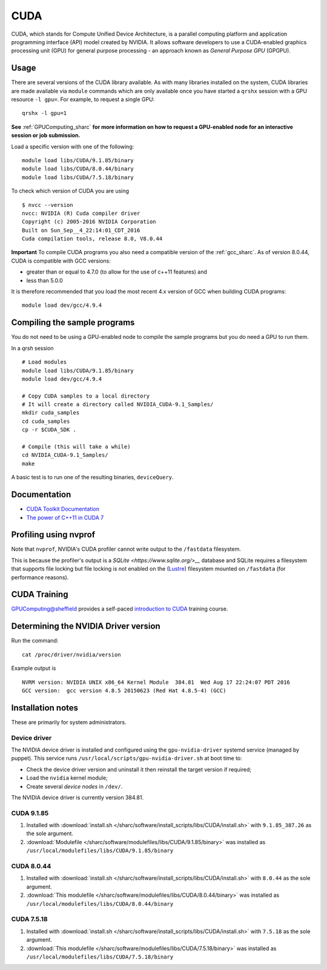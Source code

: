 .. _cuda_sharc:

CUDA
====

CUDA, which stands for Compute Unified Device Architecture, is a parallel computing platform and application programming interface (API) model created by NVIDIA.
It allows software developers to use a CUDA-enabled graphics processing unit (GPU) for general purpose processing - an approach known as *General Purpose GPU* (GPGPU).

Usage
-----

There are several versions of the CUDA library available. As with many libraries installed on the system, CUDA libraries are made available via ``module`` commands which are only available once you have started a ``qrshx`` session with a GPU resource ``-l gpu=``. For example, to request a single GPU: ::

  qrshx -l gpu=1

**See** :ref:`GPUComputing_sharc` **for more information on how to request a GPU-enabled node for an interactive session or job submission.** 

Load a specific version with one of the following: ::

        module load libs/CUDA/9.1.85/binary
        module load libs/CUDA/8.0.44/binary
        module load libs/CUDA/7.5.18/binary

To check which version of CUDA you are using ::

        $ nvcc --version
        nvcc: NVIDIA (R) Cuda compiler driver
        Copyright (c) 2005-2016 NVIDIA Corporation
        Built on Sun_Sep__4_22:14:01_CDT_2016
        Cuda compilation tools, release 8.0, V8.0.44

**Important** To compile CUDA programs you also need a compatible version of the :ref:`gcc_sharc`.  As of version 8.0.44, CUDA is compatible with GCC versions:

* greater than or equal to 4.7.0 (to allow for the use of c++11 features) and
* less than 5.0.0

It is therefore recommended that you load the most recent 4.x version of GCC when building CUDA programs: ::

        module load dev/gcc/4.9.4

Compiling the sample programs
-----------------------------
You do not need to be using a GPU-enabled node to compile the sample programs but you do need a GPU to run them.

In a `qrsh` session ::

        # Load modules
        module load libs/CUDA/9.1.85/binary
        module load dev/gcc/4.9.4

        # Copy CUDA samples to a local directory
        # It will create a directory called NVIDIA_CUDA-9.1_Samples/
        mkdir cuda_samples
        cd cuda_samples
        cp -r $CUDA_SDK .

        # Compile (this will take a while)
        cd NVIDIA_CUDA-9.1_Samples/
        make

A basic test is to run one of the resulting binaries, ``deviceQuery``.

Documentation
-------------
* `CUDA Toolkit Documentation <http://docs.nvidia.com/cuda/index.html#axzz3uLoSltnh>`_
* `The power of C++11 in CUDA 7 <http://devblogs.nvidia.com/parallelforall/power-cpp11-cuda-7/>`_

Profiling using nvprof
----------------------

Note that ``nvprof``, NVIDIA's CUDA profiler cannot write output to the ``/fastdata`` filesystem.

This is because the profiler's output is a `SQLite <https://www.sqlite.org/>__` database and SQLite requires a filesystem that supports file locking
but file locking is not enabled on the (`Lustre <http://lustre.org/>`__) filesystem mounted on ``/fastdata`` (for performance reasons). 

CUDA Training
-------------

`GPUComputing@sheffield <http://gpucomputing.shef.ac.uk>`_ provides a self-paced `introduction to CUDA <http://gpucomputing.shef.ac.uk/education/cuda/>`_ training course.

Determining the NVIDIA Driver version
-------------------------------------
Run the command: ::

        cat /proc/driver/nvidia/version

Example output is ::

        NVRM version: NVIDIA UNIX x86_64 Kernel Module  384.81  Wed Aug 17 22:24:07 PDT 2016
        GCC version:  gcc version 4.8.5 20150623 (Red Hat 4.8.5-4) (GCC)

Installation notes
------------------
These are primarily for system administrators.

Device driver
^^^^^^^^^^^^^

The NVIDIA device driver is installed and configured using the ``gpu-nvidia-driver`` systemd service (managed by puppet).
This service runs ``/usr/local/scripts/gpu-nvidia-driver.sh`` at boot time to:

- Check the device driver version and uninstall it then reinstall the target version if required;
- Load the ``nvidia`` kernel module;
- Create several *device nodes* in ``/dev/``.

The NVIDIA device driver is currently version 384.81.

CUDA 9.1.85
^^^^^^^^^^^

#. Installed with :download:`install.sh </sharc/software/install_scripts/libs/CUDA/install.sh>` with ``9.1.85_387.26`` as the sole argument.
#. :download:`Modulefile </sharc/software/modulefiles/libs/CUDA/9.1.85/binary>` was installed as ``/usr/local/modulefiles/libs/CUDA/9.1.85/binary``

CUDA 8.0.44
^^^^^^^^^^^

#. Installed with :download:`install.sh </sharc/software/install_scripts/libs/CUDA/install.sh>` with ``8.0.44`` as the sole argument.
#. :download:`This modulefile </sharc/software/modulefiles/libs/CUDA/8.0.44/binary>` was installed as ``/usr/local/modulefiles/libs/CUDA/8.0.44/binary``

CUDA 7.5.18
^^^^^^^^^^^

#. Installed with :download:`install.sh </sharc/software/install_scripts/libs/CUDA/install.sh>` with ``7.5.18`` as the sole argument.
#. :download:`This modulefile </sharc/software/modulefiles/libs/CUDA/7.5.18/binary>` was installed as ``/usr/local/modulefiles/libs/CUDA/7.5.18/binary``
